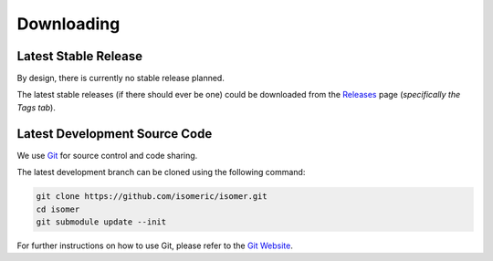 Downloading
===========


Latest Stable Release
---------------------

By design, there is currently no stable release planned.

The latest stable releases (if there should ever be one) could be downloaded from the
`Releases <https://github.com/isomeric/isomer/releases>`_ page
(*specifically the Tags tab*).


Latest Development Source Code
------------------------------

We use `Git <https://git-scm.com/>`_ for source control and code sharing.

The latest development branch can be cloned using the following command:

.. code-block:: sh

    git clone https://github.com/isomeric/isomer.git
    cd isomer
    git submodule update --init

For further instructions on how to use Git, please refer to the
`Git Website <https://git-scm.com/>`_.
